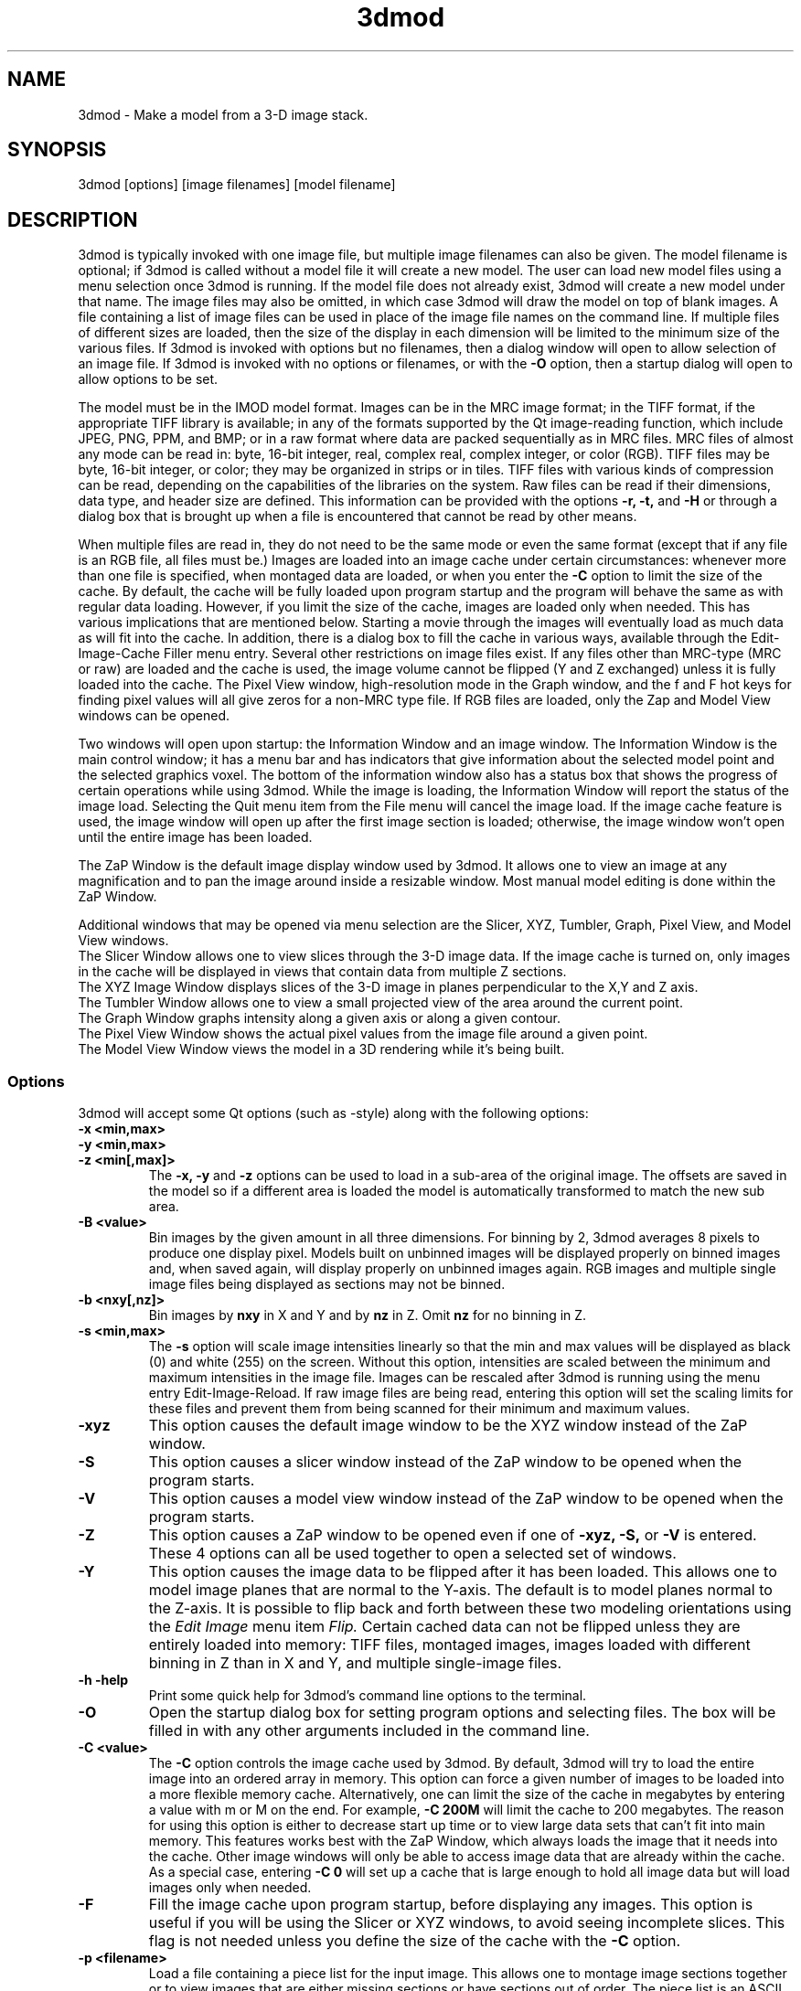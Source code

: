 .na
.nh
.TH 3dmod 1 3.0.7 BL3DEMC
.SH NAME
3dmod \- Make a model from a 3-D image stack.
.SH SYNOPSIS
3dmod [options] [image filenames]  [model filename]
.SH DESCRIPTION
.P
3dmod is typically invoked with one image file, but multiple image
filenames can also be given.
The model filename 
is optional; if 3dmod is called without a model file it will create 
a new model.  
The user can load new model files using a menu 
selection once 3dmod is running.  If the model file does not already
exist, 3dmod will create a new model under that name.  The image files
may also be omitted, in which case 3dmod will draw the model on top of
blank images.  A file containing a list of image files can be used in
place of the image file names on the command line.  If multiple
files of different sizes
are loaded, then the size of the display in each dimension will be
limited to the minimum size of the various files.
If 3dmod is invoked
with options but no filenames, then a dialog window will open to allow
selection of an image file.  If 3dmod is invoked with no options or
filenames, or with the 
.B -O
option, then a startup dialog will open to allow options to
be set.


The model must be in the IMOD model format.  Images can be in the MRC
image format; in the TIFF format, if the appropriate TIFF library is
available; in any of the formats supported by the Qt image-reading
function, which include JPEG, PNG, PPM, and BMP; or in a raw format where
data are packed sequentially as in MRC files.  MRC files of almost any
mode can be read in: byte, 16-bit integer,
real, complex real, complex integer, or color (RGB).  TIFF files may be byte,
16-bit integer, or color; they may be organized in strips or in tiles.
TIFF files with various kinds of compression can
be read, depending on the
capabilities of the libraries on the system.  
Raw files can be read if their dimensions, data type, and header size are
defined.  This information can be provided with the options
.B -r, -t,
and
.B -H
or through a dialog box that is brought up when a 
file is encountered that cannot be read by other means.

When multiple files are read
in, they do not need to be the same mode or even the same format (except that
if any file is an RGB file, all files must be.)
Images are loaded
into an image cache under certain circumstances: whenever more than one
file is specified, when montaged data are loaded, or when you enter the
.B -C
option to limit the size of the cache.
By default, the cache will be fully loaded upon
program startup and the program will behave the same as with regular data
loading.  However, if you limit the size of the cache, images are loaded
only when needed.  This has various implications that are mentioned below.  
Starting a movie through the images will eventually load as much data as
will fit into the cache.  In addition, there is a dialog box to fill the
cache in various ways, available through the Edit-Image-Cache Filler menu
entry.  Several other restrictions on image files exist.
If any files other than MRC-type (MRC or raw) are loaded and the cache is used,
the image volume cannot be flipped (Y and Z exchanged) unless it is fully
loaded into the cache.  The Pixel View
window, high-resolution mode in the Graph window, and the f and F hot keys
for finding pixel values will all give zeros for a non-MRC type file.
If RGB files are
loaded, only the Zap and Model View windows can be opened.

Two windows will open upon startup: the Information Window 
and an image window.
The Information Window is the main control window; it has
a menu bar and has indicators that give information about the selected
model point and the selected graphics voxel.  The bottom of the
information window also has a status box that shows the
progress of certain operations while using 3dmod. 
While the image is loading, the Information Window will report
the status of the image load.  Selecting the Quit menu item from
the File menu will cancel the image load.  If the image cache
feature is used, the image window will open up after the first
image section is loaded; otherwise, the image window won't open
until the entire image has been loaded.

The ZaP Window is the default image display window used by
3dmod.  It allows one to view an image at any magnification and
to pan the image around inside a resizable window. 
Most manual model editing is done within the ZaP Window.

Additional windows that may be
opened via menu selection are the Slicer, XYZ, Tumbler, 
Graph, Pixel View, and Model View windows.
   The Slicer Window allows one to view slices through the 3-D 
image data.  If the image cache is turned on, only images in
the cache will be displayed in views that contain data from 
multiple Z sections.
   The XYZ Image Window displays slices of the 3-D image in
planes perpendicular to the X,Y and Z axis.
   The Tumbler Window allows one to view a small projected view
of the area around the current point.
   The Graph Window graphs intensity along a given
axis or along a given contour.
   The Pixel View Window shows the actual pixel values from the
image file around a given point.
   The Model View Window views the model in a 3D rendering
while it's being built.

.SS Options
3dmod will accept some
Qt options (such as -style) along with the following options:
.TP
.B -x <min,max>
.PD 0
.TP
.B -y <min,max>
.TP
.B -z <min[,max]>
.PD
The 
.B -x, -y 
and 
.B -z 
options can be used to load in a sub-area
of the original image.  The offsets are saved in the model 
so if a different area is loaded the model is automatically
transformed to match the new sub area. 
.TP
.B -B <value>
Bin images by the given amount in all three dimensions.  For binning by 2,
3dmod averages 8 pixels to produce one display pixel.  Models built on
unbinned images will be
displayed properly on binned images and, when saved again, will display
properly on unbinned images again.  RGB images and multiple single image files
being displayed as sections may not be binned.
.TP
.B -b <nxy[,nz]>
Bin images by 
.B nxy
in X and Y and by
.B nz
in Z.  Omit 
.B nz
for no binning in Z.  
.TP
.B -s <min,max>
The 
.B -s
option will scale image intensities linearly so that the min and max values
will be displayed as black (0) and white (255) on the screen.  Without this
option, intensities are scaled between the minimum and maximum intensities in
the image file.  Images can be rescaled after 3dmod is running using the
menu entry Edit-Image-Reload.  If raw image files are being read, entering 
this option will set the scaling limits for these files and prevent them from
being scanned for their minimum and maximum values.
.TP
.B -xyz
This option causes the default image window to be the
XYZ window instead of the ZaP window.
.TP
.B -S
This option causes a slicer window
instead of the ZaP window to be opened when the program starts.
.TP
.B -V
This option causes a model view window
instead of the ZaP window to be opened when the program starts.
.TP
.B -Z
This option causes a ZaP window to be opened even if one of 
.B -xyz,
.B -S,
or
.B -V
is entered.  These 4 options can all be used together to open a selected
set of windows.
.TP
.B -Y
This option causes the image data to be flipped after it
has been loaded.  This allows one to model image planes
that are normal to the Y-axis.
The default is to model planes normal to the Z-axis.
It is possible to flip back and forth between these two modeling
orientations using the 
.I Edit Image 
menu item 
.I Flip.
Certain cached data can not be flipped unless they are entirely loaded into
memory: TIFF files, montaged images, images loaded with different binning
in Z than in X and Y, and multiple single-image files.
.TP
.B -h  -help
Print some quick help for 3dmod's command line options to 
the terminal.
.TP
.B -O
Open the startup dialog box for setting program options and selecting
files.  The box will be filled in with any other arguments included in the
command line.
.TP
.B -C <value>
The 
.B -C
option controls the image cache used by 3dmod. 
By default, 3dmod will try to load 
the entire image into an ordered array in memory.
This option
can force a given number of images to be loaded into a more flexible memory
cache.
Alternatively, one
can limit the size of the cache in megabytes by entering a value with m
or M on the end.  For example,
.B -C 200M
will limit the cache to 200 megabytes.  The reason
for using this option is either to decrease start up time or
to view large data sets that can't fit into main memory.
This features works best
with the ZaP Window, which always loads the image that it needs into the cache.
Other image windows
will only be able to access image data that are already within the cache.
As a special case, entering
.B -C 0
will set up a cache that is large enough to hold all image data but will
load images only when needed.
.TP
.B -F
Fill the image cache upon program startup, before displaying any images.  This
option is useful if you will be using the Slicer or XYZ windows, to avoid 
seeing incomplete slices.  This flag is not needed unless you define the size
of the cache with the
.B -C
option.
.TP
.B -p <filename>
Load a file containing a piece list for the input image.  
This allows one to montage image sections together or to view
images that are either missing sections or have sections out of order.
The piece list is an ASCII text file with the following format.
There are as many lines as
the input image has frames (the z dimension of the image file).
Each line contains three values
<X> <Y> and <Z> which represent the starting location of each frame
in the input image stack.
Using the piece list option will also turn on the image cache
with a default size equal to the total number of
image z-planes that contain data.  The image cache can't be turned off,
but the size can be changed with the
.B -C
option.
.TP
.B -P <nx,ny>
Create an internal piece list to display images from the file in a montage
of
.I nx
by
.I ny
pieces.  If an external piece list file is entered with the
.B -p
option, then this option is ignored; with this option, montage information 
in the
file header is ignored.
.TP
.B -o <nx,ny>
When creating an internal piece list with the
.B -p
option, set the overlap between pieces to
.I nx
in the X direction and
.I ny
in the Y direction.  Enter negative numbers to get space (gutters) between
the pieces.
.TP
.B -r <nx,ny,nz>
Set the size for raw image files to
.I nx
in X,
.I ny
in Y, and
.I nz
in Z.  This entry will be applied to all raw files and will prevent the Raw
Image Description dialog from being brought up for any raw files.
.TP
.B -t <value>
Specify the type of raw files using a value corresponding to an MRC mode:
0 for unsigned bytes, 1 for signed
16-bit integers, 2 for 32-bit floating point, 4 for complex (pairs of floating
point numbers), or 16 for color files stored as R-G-B triplets of bytes.
.TP
.B -H <value>
Set the size of the header to be skipped, in bytes, for raw image files.
.TP
.B -w
Swap bytes when reading raw image files.
.TP
.B -f
Load file as individual frames, overriding montage information in the image
file header.  It is possible for an image file to have piece coordinates stored
in its header rather than in a separate piece list file.  3dmod will 
automatically load such a file as a montage, so this option is available to
override this behavior and force loading as individual frames.
.TP
.B -m
This option overrides
the model transformation behavior and causes the model to
be loaded without any transformations.  This option is useful for loading
an existing model onto a data stack after it has been flipped in Y and Z or
after the pixel size or origin has been changed in the image file header.
.TP
.B -T
Load multiple single-image files as files at different times (the behavior
before IMOD 3.2.3).
By default, such files will now become multiple sections in Z instead.
.TP
.B -M
Load Fourier transform files without mirroring the data around the origin.
By default, a complex mode input file whose X dimension is odd will be
loaded with replication of the data on the left side of the Y axis, to
make it easier to visualize.  This option can be used override that
behavior if it is inappropriate for the input file or if there is not
enough memory to show the redundant data.
.TP
.B -ci
Display images in color index mode using a color table, rather than in
24-bit color mode.  Color index mode only has 8 bits and works rather
poorly under Qt. 
.TP
.B -G
Display an RGB-mode MRC file in gray-scale rather than in color.  If the 
list of files being loaded includes a color TIFF file, all files will be 
displayed in color regardless of this option.
.TP
.B -view   -modv
.br
Either option will run 3dmod in model view mode, the same as using the command
3dmodv to start the program.  Only 3dmodv(1) options are allowed in this case.
.TP
.B -E <keys>
Open the windows specified by the key letters: t for Object Type, l for Object
Color, h for Model Header, o for Model Offset, s for Surf/Cont/Point, v for
Contour Move, c for Contour Copy, a for Auto Contour, b for Contour Break, j
for contour Join, p for Image Process, r for Image Reload, f for Image Cache
Filler, u for Tumbler, x for Pixel View.
If the 
.B -V
option is given, then model view dialog boxes can also be opened with key
letters the same as their hot keys (m, O, C, L, B, M, V, I), or with D for
depth cue and S for stereo.
.TP
.B -W
Output the window ID of the 3dmod Information Window and do not put 3dmod
in the background automatically.
.TP
.B -D
Run in debug mode with diagnostic output and without becoming a background
process.  Key letters can be added after the D (but with no intervening
spaces) to turn on specific debugging output; e.g., u for undo, z for zap,
c for control, k for keystrikes.

.SH User Interface Features
A large number of dialog boxes can be opened from the menus of the Information
Window and the Model View Window.  Nearly all of these are tool
windows that can be left open while doing other tasks in the program.
These tool windows pass hot keys on to image windows, so that one can
use hot keys to perform actions in an image window without having to make that
window have the keyboard focus.  Tool windows opened from the
Information Window menu will pass keystrokes on to the most recently
active image display window.  Tool windows opened from the Model View
Window menu (i.e., 3dmodv dialog boxes) will pass keystrokes on to the
Model View Window.

Preferences for some aspects of the appearance and behavior of 3dmod
can be set and saved between sessions of the program, using the
3dmod Preferences dialog box available through the Edit-Options menu
entry.  Among other features, the font size and type and the style of
the interface may be
changed, the size and color of marker points can be adjusted, and custom zoom
values can be defined.  On Unix systems, preferences are saved to the
file $HOME/.qt/3dmodrc.  Only those properties that the user has
changed are saved to and restored from this file, while properties
that have never been changed will be set to the current program defaults.

The 3dmod Preferences dialog also allows the function of the three
mouse buttons to be
remapped in any desired way.  Because of this flexibility, mouse
functions are described here and in the help windows of 3dmod in terms
of the first, second, and third buttons.  By default, these
correspond to the left, middle, and right buttons.

By default, the sliders in 3dmod are continuously active, or hot,
which means that the program will attempt to update the display as a
slider is dragged.  If the program can not keep up well enough, the
continuous update can be stopped by pressing the Ctrl key while
dragging the slider.  In the Preferences dialog, a different key can
be selected to control this behavior, and the behavior can be inverted
so that sliders are hot only when the control key is pressed.

Nearly all controls in 3dmod have tooltips that will appear when the
mouse pointer is left over a control for about half a second.  These
tooltips can be disabled in the Preferences dialog.

Snapshots can be taken of image and model view windows with hot keys.
A TIFF snapshot can be taken with Ctrl-S.  Snapshots in other formats such as
JPEG, PNG, and SGI RGB can be
taken with S.  The format of these non-TIFF snapshots can be selected in the
Preferences dialog.

The Escape key can be used to close all windows except the Information
Window, or the 3dmodv window when running 3dmodv.

.SH Information Window
The Information Window is 3dmod's main control window and it is
open at all times while 3dmod is running.  All other windows can
be opened and closed without restarting 3dmod.
.TP
.I Window Control Buttons
The toolbutton with the pushpin can be used to keep the Information Window on 
top of all other windows, including windows from other programs.  The
toolbutton with two up arrows can be used to raise all of the windows
of the current 3dmod above windows from other programs.
.TP
.I Undo/Redo Buttons
The toolbuttons with
the backward and forward arrows can be used to undo modeling actions and to
redo actions that were undone,
respectively.  The traditional hot keys, Ctrl-Z and Ctrl-Y, can also be used
for this purpose.  Virtually every model change can be undone.
.TP 
.I The Model Selection Display Controls.
The current 
.I Object, Contour
and
.I Point
are displayed and can be changed using the arrow buttons or by typing
numbers into the text boxes.
Models are a collection of objects, and each object has
its own display color, drawing style and list of contours.  
Each contour in turn contains a list of points.
When drawing the current contour the beginning point is green,
the end point is red and the current point is yellow.
One can also move between the current Object, Contour and Point
using hot keys.
.br
.B p/o
\- Go to the next/previous Object.
.br
.B C/c
\- Go to the next/previous Contour.
.br
.B ]/[
\- Go to the next/previous Point.
.TP
.I The Show Checkbox
This checkbox controls whether the new current model point will be
displayed in image windows when the object, contour, or point is
changed using the spin boxes just described.  By default, image
windows will show the current model point, changing section if
necessary.  Turn off this checkbox to prevent this action.
.TP
.I The Image Position Display Controls.
The current image size and position is displayed, and the current
image point can be
changed using the arrow buttons or the text boxes.
The arrow keys on the keyboard
can also be used to move the current image point. The current
Z coordinate can be moved with the
.B Page Up 
and
.B Page Down
keys.
.TP
.I Image level Sliders.
The Black and White sliders can be used to adjust the contrast
and brightness of the input image for all the image windows.
A linear intensity ramp is made from the black level to the
white level.  The Function keys also can be used to control the
image level, with changes having a default step size of 3.
.nf
F1, F2  Controls the Black slider level.
F3, F4  Controls the White slider level.
F5, F6  Controls the image contrast by moving the 
          Black and White sliders either apart or closer.
F7, F8  Controls the image brightness by moving the
          Black and White sliders in tandem.
F9      Select Color map ramp # 1.
F10     Cycle through Color map ramps, 1 - 2 - 3 - 4 - 1.
F11     Toggle the reversed colormap.
F12     Toggle False Color.
A       Autocontrast (see
.I Auto Button
below.)
.fi
.TP
.I The Float Checkbox.
When this box is checked, 3dmod will attempt to maintain comparable image
contrast when going from one section to the next.  It automatically adjusts
the sliders when one changes sections, based on the mean and
standard deviation of image intensity in the sections.
.TP
.I The Auto Button
This button is for setting contrast automatically.  When you press it,
the program will attempt to adjust the black and white sliders so that the
displayed image has a defined mean and standard deviation.  The settings
for the target mean and standard deviation can be changed in the
3dmod Preferences dialog box, available from the Edit-Options menu entry.
Increase the target mean to make images brighter when you press the button,
or reduce the standard deviation to make images have less contrast.
.TP
.I The Subarea Checkbox
When this box is checked, both the float operation when
going between sections and the autocontrast operation
will be based only on the image area displayed in the most recently 
active Zap window.  
If there is a rubberband in the active Zap window, the area inside the 
rubberband is used instead.
When this box is not checked, these operations are based on the entire 
section.

.TP
.I The Mode Toggle Buttons.
One can toggle between 
.I Movie mode
and
.I Model mode.
The model can't be edited with keys and mouse buttons while in movie mode.
When 3dmod first opens a new model it switches to movie mode.  

.SH The Menu bar
Menu items for 3dmod are selected from the menu at the top of the
information window, or at the top of the screen on a Macintosh.
Some menus have
keyboard shortcuts (hot keys, shown in parentheses).  
Menu entries with ... open a
dialog box, control window, or display window.
.nf

.I File Menu
New Model         Create a new model.
Open Model...     Load a model from disk.
Reload Model      Reload the current model from file.
Save Model        Save model.  (s)
Save Model as...  Save model with new name.
Write Model as    Write model as Imod, wimp, NFF or Synu files.
Memory to TIFF... Write the whole section of a raw color image
                    stored inside 3dmod to a TIFF file, in order
                    to turn a montaged image bigger than the
                    screen into a single large image.
Quit              Quit 3dmod.

.I Edit Menu
Model
   Header...   Set the model's Z-Scale for viewing, its pixel 
                  size, resolution (spacing between points during
                  contour drawing), and whether the model is drawn
                  or not. 
   Offsets...  Offset the model data in X, Y and Z.
   Clean       Delete all objects that contain no points (i.e., 
                  that have no contours, or only contours with no 
                  points).

Object
   New        Create a new object.  Opens Object Type dialog box.
   Delete     Delete current object.
   Type...    Edit Object type.
   Color...   Open requester for changing object color.
   Move...    Move all contours from current object to another
                 object.
   Info       Calculate volume and surface area of current object.
   Clean      Delete empty contours in the current object.
   Break by Z Break every contour in the object at every change in
                 Z, creating as many contours as necessary so that 
                 each lies in a single Z plane.  The program will
                 ask you to confirm the operation.

Surface
   New       Create a new contour with a new surface number.  (N)
   Go To...  Select a different surface in the Surf/Cont/Point
                window.
   Move...   Move contours in a surface to a different object or 
                a different surface using the Contour Move window.
   Delete    Delete the current surface, i.e. all contours with the
                same surface number as current contour.

Contour
   New        Create a new contour.  (n)
   Delete     Deletes the current contour.  (D)
   Move...    Move current contour to a different object or
                surface.
   Copy...    Copy contours to a different object, Z-level, or
                 time.
   Sort       Sort contours in the object by their Z values and by 
                 their time values.
   Break...   Break contour into two contours.  Closed contours
                 can have two break points.
   Join...    Join two contours together.  Closed contours will be 
                 joined at the nearest point; open contours will
                 be joined such that the joined contour will have
                 points up to the first selected point from the
                 first contour and from the second selected point
                 to the last point from the second contour.
   Break by Z Break a closed contour at every change in Z,
                 creating as many contours as necessary so that 
                 each lies in a single Z plane.
   Fill In Z  For an open contour that traverses through Z, add
                 points by interpolation to fill in any gaps where
                 the contour skips one or more sections.
   Loopback   Add points to the end of a contour so that it loops
                 back from its current end to its start along the 
                 same path.  Such a contour can be used to make a
                 complex cap over an elongated, oddly shaped
                 contour.
   Invert     Invert the order of points in the current contour.
   Info       Print area and/or length of contour.
   Auto...    Make new contours using threshold.
   Type...    Edit contour internal data, such as
                 surface #, time index and labels.

Point
   Delete        Delete Current point.  (Delete)
   Size...       Set size of individual points.
   Distance      Show distance between current and last model
                    points.
   Value         Show current voxel value from image file.
   Sort by Z     Sort points in a contour by Z value.
   Sort by dist  Sort points in a contour by interpoint distance.

Image
   Flip            Exchange Y and Z dimensions of the image data.
   Process...      Process images by filtering.
   Reload...       Open the image scale reload requester.
   Fill Cache      Fill the cache if there is one.
   Cache Filler... Open a dialog box to control cache filling and
                      select autofilling.

Movies...    Open window to control movie limits in X, Y, Z and
                 time.

.I Image Menu
   ZaP         Open a ZaP window.  (Z)
   XYZ         Open the XYZ window.
   Slicer      Open an image Slicer window.  (\\)
   Model View  Open a 3dmod model view window.  (v)
   Pixel View  Open window displaying pixel values.
   Graph       Open an image Graph window.  (G)
   Tumbler     Open a 3-D Tumbler window.

.I Special menu
.fi
This menu provides access to plugins found by 3dmod when it starts, as well
as internal modules that provide special features.  The latter
include the Bead Fixer
to assist with correcting models of fiducial markers for aligning tilt series,
and the Line Tracker, which performs semi-automated modeling of linear
features such as membranes.

.I Help Menu 
.br
This menu provides help for controls used in 3dmod.  
Topics include 
.I Man Page, Menus, 
and 
.I Hot Keys.

.SH ZaP Window
The ZaP window allows one to zoom and pan inside of
a model window that shows image sections perpendicular to the
Z-axis.  Multiple ZaP windows can be opened.
.P
To Zoom press the - and = keys.
To pan, press the first mouse button and drag the mouse.  Alternatively, use
the keyboard arrow keys: the ones on the numeric keypad in movie mode,
or the set of
4 arrow keys in model mode.

There is a toolbar at the top of the ZaP window that
controls additional behavior.  Press the help button on the
toolbar for help.  The toolbar may be detached from the window to get
the maximum vertical extent of window area.

The mouse buttons are assigned different functions in movie 
and model modes.  The keyboard 
.B m 
key toggles between movie and model modes.  
Other sub modes can further change the mouse controls.
.TP
First mouse button
One can drag the image in the ZaP Window by moving the mouse
while holding down the first mouse button.  If the rubber band is on and the
button is held down while the pointer is near the band, one can drag a
corner or edge of the band to adjust its size.
When the button is clicked in movie mode, the current image position is
selected.  In model mode, the nearest modeling point is 
selected and highlighted with a yellow circle.  If no points
are in proximity to the cursor, then no
model point is selected and just the current image point is set.
If the Ctrl key is held down in model mode, this button can be used to select
multiple contours, which will be highlighted with a distinct line thickness.
Clicking again on a selected contour deselects it, and clicking without the 
Ctrl key cancels the multiple selection.
.TP
Second mouse button
In movie mode, this button starts the movie through sections in the
forward direction.
In model mode, this button creates a point after the current model
point (or before, if the modeling direction is set with 
.B i
or the toolbar button.)
Holding down the second mouse button will
create additional points as the mouse moves.
If the rubber band is on and the button is held down while the pointer is near
the band, one can drag the whole band to a new position.
.TP
Third mouse button
In movie mode, this button starts the movie through sections in the
reverse direction.
In model mode, the selected point is modified to be at the current
location.
Holding down the third mouse button will cause 
additional points to be moved, until the end of the contour is reached.
If the Ctrl key is held down, then this mouse button can be used to delete
points under the cursor.  Clicking the button will delete the point(s) at
the current mouse position; holding the button down and moving the mouse will
delete all of the points that the cursor sweeps over inthe current contour.

.TP
Keyboard Controls
Most controls that edit models are disabled in movie mode.  Keypad
keys work regardless of whether NumLock is on.
.nf    

        Modeling and display control keys
        ---------------------------------
o  -  Go to previous object
p  -  Go to next object
]  -  Go to previous point
[  -  Go to next point
C  -  Go to next contour
c  -  Go to previous contour
5  -  Go to previous contour in current surface
6  -  Go to next contour in current surface
7  -  Go to previous surface in current object
8  -  Go to next surface in current object
e  -  Unselect current point
E  -  Unselect current contour
{  -  Go to first point in contour
}  -  Go to last point in contour
n  -  Create a new contour
N  -  Create a new contour with a new surface number
0  -  Create a new object
Delete - Delete current model point
D  -  Delete current contour
M  -  Move contour to selected object
J  -  Join two selected contours
Ctrl-Z - Undo a change in the model
Ctrl-Y - Redo a change that was undone
m  -  Toggle model edit mode and movie mode
t  -  Toggle model drawing on/off
T  -  Toggle current point marker on/off
g  -  Toggle previous contour ghost draw mode
s  -  Save Model File
f  -  Print current pixel value in information window
F  -  Find the maximum pixel within 10 pixels and report its value
,  -  Decrease movie speed
.  -  Increase movie speed
-  -  Decrease Zoom
=  -  Increase Zoom
3  -  Start or stop a movie through time in the forward direction
4  -  Start or stop a movie through time in the backward direction

        Other keys active in the ZaP window only
        ----------------------------------------
S  -  Snapshot image in window to file with current non-TIFF format
Ctrl-S - Snapshot image in window to TIFF file
Ctrl-A - Select all contours in current object on section or 
           within the rubberband
b  -  Build a contour while in auto contour mode
a  -  Advance to and fill next section when auto contouring
u  -  Smooth a filled area when auto contouring
i  -  Toggle the modeling direction
Z  -  Toggle auto section advance on and off
B  -  Toggle rubber band on and off
I  -  Print information about window, image size, and offsets,
         also bring the Information Window to the front
R  -  Resize window to size of image or rubber band
P  -  Activate moving current contour with first mouse button
Keypad Ins - Add point(s) in model mode, like second mouse button
Esc - Close ZaP window

        Keys to control position or move current viewing point
        ------------------------------------------------------
Page Up       -  Increase Z
Page Down     -  Decrease Z
Up Arrow      -  Increase Y
Down Arrow    -  Decrease Y
Right Arrow   -  Increase X
Left Arrow    -  Decrease X
End           -  Go to Z = 1
Home          -  Go to Z = max
Insert        -  Go to middle Z of stack
1,2           -  Previous,Next Time Index

Keypad Arrows -  Move current model point in model mode,
              -  Pan in ZaP window in movie mode. 
Arrows        -  Pan in ZaP window in model mode

        Window control keys
        -----------------------------------------
\\  -  Open Slicer Window
v  -  Open Model View Window
G  -  Open Graph window
z  -  Open ZaP window
.fi

.SH Slicer Window
Multiple Slicer Windows can be opened.  Each Slicer Window
shows a different slice through a 3-D volume.  The Slicer window has
two movable toolbars.  The large toolbar contains three sliders that
are used to select the orientation of the slice by setting the angles of
rotation of the data volume around the X, Y and Z axes.
A small
display next to the sliders gives a visual cue to the slice
location.  This toolbar also has two spin boxes, one to select the
thickness of the slice being displayed, the other to select the
thickness of model that will be projected onto the slice.

The narrow toolbar at the top of the Slicer has the following buttons, from
left to right.
   The Up and Down arrows adjust the magnification in the
slicer display window.
   The text box shows the zoom and allows one to type in an arbitrary
zoom factor.
   The checkerboard button toggles between nearest neighbor
and slower, cubic interpolation.
   The Lock button will keep the Slicer from changing its
current position when locked.
   The Show Slice button will draw where the slice
intersects the X- Y- and Z-planes in the XYZ window, and the Z-plane in the
ZaP window.  
   The Z-Scale control determines whether the model's Z-scale will be
applied to stretch the volume in the Z dimension and compensate for thinning.
   The Help button opens up on-line help.

One can model in the Slicer Window, using the first mouse
button to select the current point, the second mouse button
to insert a point after the current point, or the third button to modify the
current point.  In movie mode, the first button selects the current point, and
the second or third buttons start movies forward or backward through the data,
in a direction perpendicular to the slice.

.TP
.I Hot Keys in the Slicer
.nf
-/=  -  Decrease/Increase zoom
_/+  -  Decrease/Increase displayed image thickness
9/0  -  Decrease/Increase displayed model thickness
s    -  Show slice in ZaP and XYZ windows
S    -  Snapshot to file with current non-TIFF format
Ctrl-S - Snapshot to TIFF file
x/y/z  - Align current and last model points along X, Y or Z axis
X/Y/Z  - Align first and last points of current contour along
            X, Y or Z axis

Numeric Keypad:
4/6  -  (Left/Right) Decrease/Increase last adjusted angle by 0.1
2/8  -  (Down/Up) Decrease/Increase last adjusted angle by 0.5
1/3  -  (End/PgDn) Decrease/Increase last adjusted angle by 15.0
0    -  (Insert) Set last adjusted angle to 0
.fi

.SH XYZ Window
The XYZ window displays three slices: through an XY plane in the lower
left, through a YZ plane in the lower right, and through an XZ plane in
the upper left.  The intersection of the model with these planes will
be drawn.  Marker lines and crosses indicate the position of the
current point and of the slices within the volume.  Like the ZaP window,
the XYZ window can be resized, and the image can be zoomed with hot
keys and panned with the left mouse button.  Basic modeling capability
is available in the XY plane.  One can movie through one or more of the planes 
simultaneously.  
In addition, the marker lines have handles that can be dragged with the
mouse to riffle through images in a plane.  Each marker
line's color matches the color of the border around the plane that is
controlled by its handle.
.P
.TP
.I Hot Keys in the XYZ Window
.nf
-/=  -  Decrease/Increase zoom
r    -  Toggle between low and high resolution display modes
P    -  Toggle on or off showing a projection of the current 
          contour in the XZ and YZ planes, and of a current 
          contour that is open in the XY plane
S    -  Snapshot to file with current non-TIFF format
Ctrl-S - Snapshot to TIFF file
.fi
.TP
.I Mouse Buttons in the XYZ Window
 Actions in Movie Mode:
    Clicking the first mouse button will select the current
point.  In one of the three image planes, this will generally change the
coordinates displayed in the other two planes.  Clicking in the horizontal
gutter region occupied by the X marker line will change the current X
coordinate and the plane displayed in the YZ panel.  Clicking in the
vertical gutter region will select a new Y coordinate and XZ plane.  Clicking
in the upper right region will select a new Z coordinate and XY plane, as
indicated by the crossed marker lines.
    Dragging with the first mouse button depressed will either pan the image
within the window or riffle through one of the planes, depending on where
the mouse is when the button is first pressed.  If it is in one of the
image panels, dragging will pan the image (provided it is larger than the 
window.)
In the horizontal or vertical gutter regions, dragging will riffle through
YZ or XZ planes, respectively.  In the upper right region, dragging will
change the XY plane; this is most effective if one grabs the handle
there and moves diagonally.
    Clicking the second mouse button in one of the image panels will start
or stop a movie in the forward direction in that panel.
    Clicking the third mouse button in one of the image panels will start
or stop a movie in the backward direction in that panel.

 Actions in Model Mode:
    Clicking the first mouse button near a model point in the XY plane will
select that point as the current model point.  Clicking anywhere else will
cause the same result as in movie mode.
    Dragging with the first mouse button is the same as in movie mode.
    Clicking with the second mouse button in the XY plane will add a point 
to the current contour and has no effect elsewhere.
    Dragging with the second mouse button depressed will add a series of
points to the current contour.
    Clicking with the right mouse button in the XY plane will move the
current model point to that location.

.SH Tumbler Window
The Tumbler Window is opened by selecting the Tumbler item
from the Image menu.  A projection of a volume around the current point
will be shown in the Tumbler Window.  Various toolbar controls allow you to
change the size of the volume and the zoom, lock the position, select a
high-resolution display, or set thresholds for truncating pixels as black
or white.  The image display in the model view window, accessed from the
Edit-Image menu entry of that window, will give a faster and better display 
for most pruposes, but the tumbler display will be a more accurate projection,
especially in high-resolution mode.  The hot keys in the tumbler window are:
.nf
Keypad up and down arrow keys tumble the volume around the X axis.
Keypad left and right arrow keys tumble the volume around the Y axis.
Keypad PgUp and PgDn keys tumble the volume around the Z axis.
-/=     Decrease/Increase the zoom
F5/F6   Decrease/Increase black threshold level
F7/F8   Decrease/Increase white threshold level
b       Toggle the bounding box on or off
,/.     Decrease/Increase angular increment when rotating
S    -  Snapshot to file with current non-TIFF format
Ctrl-S - Snapshot to TIFF file
.fi
.SH Graph Window
This window graphs image intensity along the image 
X-axis, Y-axis, Z-axis or along the current contour.
A histogram of image intensities can also be graphed.
The type of graph can be chosen by using the option menu
located in the toolbar.
The [+] and [-] buttons in the toolbar adjust the zoom
in the drawing area.
The [LOCK] button stops the window from tracking the current point.
The [RESOLUTION] button toggles between taking data from the
image buffer and taking data from the file.

.SH Model View Window
This window shows the model in 3D, continually updated as the model is
edited.  The window behaves the same as when it is started with the
3dmodv command, except that some menu items are unavailable.
See the manual page for 3dmodv(1).

.SH SURFACES, OPEN CONTOURS, LABELS, AND POINT SIZES
Several features can be controlled from the Surf/Cont/Point window.  One is
the surface, which is an optional level of organization between contours and
objects.  With surfaces, one can keep track of, navigate between, and
manipulate groups of contours without having to use a separate object for each
group.  Each contour in an object has a surface number, which is 0 if surfaces
are never employed.  To start a new surface, use 
.B N
or the New Surf button 
in the Surface section of the window to obtain a new, empty contour
with the new surface number.  
Thereafter, each new contour will have the same
surface number as the previous contour being modeled, until a new surface is
started again.  The Surface section of this window has controls for moving 
within and
between surfaces and for visualizing contours of the current surface, using
the Ghost button.  The
Contour Move window has options for moving contours from one surface to
another or for moving an entire surface to a new object.

The Contour section of the Surf/Cont/Point window has radio buttons for
defining individual contours as
open in an object defined as having closed contours.  This is useful for
displaying a partially cut edge of an object.  See imodmesh(1) for more
details.

This part of the window also has a text box for displaying and editing the
time index of
the current contour.  If you have loaded multiple image files and want to
model contours at specific times (i.e., displayed only on images from a 
specific file), you must first activate time editing with a button in
the Edit-Object-Type window.  Once this feature is selected,
newly created contours will be assigned to the currently displayed time.

The Point section of the Surf/Cont/Point window has a text box and slider for
assigning a size value to an individual point.  Any point with an individual
size will be displayed as a sphere, just like points in scattered point
contours.

The  window also has text boxes in which one can enter labels
for individual contours and points.  

The Section Ghost section of the Surf/Cont/Point 
window has controls 
to enable the display of ghost
contours from adjacent sections, which is also toggled by the g hot key.
Ghosts can be displayed from above or below the current section, and 
from variable numbers of sections away.  There are also options to control
whether the ghost contours are lighter or darker in color, and to show ghosts
from all objects rather than just from the current object.

.SH AUTOSAVE AND BACKUP FILES
The program will back up the current model to the file 
model_file_name#autosave# every few minutes.  If no model file has been
saved yet, the name of the autosave file is just #autosave#.  The
autosave file is
eliminated whenever the model is saved, and when the program exits normally.
The first time that you save a model file,
the existing model file will be renamed to model_file_name~, and any existing
file by that name will be deleted.  This backup file will not be overwritten
each time that you save thereafter, so that it will preserve the state of the
model when 3dmod was started.

Automatic saves can be controlled or disabled by using the 3dmod
Preferences dialog or by setting environment variables (obsolete).
The Preferences dialog has a checkbox to enable autosaving, a spin box
to set the number of minutes between automatic saves, and a text box
to specify a directory in which the autosave file will be written.
Thus, one can specify a directory on a local disk (e.g., /usr/tmp) and
avoid the long delays required to write a large model to a disk over
the network.  Formerly, these features were controlled by the
IMOD_AUTOSAVE environment variable, which specified the minutes
between autosaves or 0 to disable autosaving, and by the
IMOD_AUTOSAVE_DIR variable.  If these variables are defined, the
Preferences dialog will initially show their values; but once the user
has changed these settings through the Preferences dialog, the
environment variables will be ignored.

.SH IMAGE LIST FILES
An image list file can be entered instead of an image file on the 3dmod
command line.  This ASCII file can specify a series
of image files that represent different times, so that one can step through
time as well as X, Y, and Z.  An image list file can also be used to
specify both an image file and a piece list with a single file.  In either
case, the cache is turned on.
Lines beginning with # are treated as comments and ignored.

The format of the file is:

.nf
IMOD image list               [must be the first line of the file]
VERSION 0   or   VERSION 1    [must appear somewhere in file]
.fi

To specify a series of files at different times, include a series of
entries of the form (the second entries for time labels are optional,
and default label if it is omitted is the image filename):

.nf
IMAGE image_filename
TIME time_label               [The label can be any desired text]
.fi

If the first file 
might not exist, precede the list of images with a line:
.br
.nf
SIZE nx,ny,nz                 [nx,ny,nz are the image dimensions 
                               to be assumed for the first file]
.fi

To specify an image file and piece coordinates, include the following:

.nf
IMAGE image_filename
XYZ                           [on a line by itself]
x  y  z                       [piece coordinates, one line per section]
 . . .
.fi

To load files that are located in another directory, include the following
before the IMAGE lines for the respective files.  This entry can occur more
than once.
.nf
IMGDIR path_to_image_directory
.fi

.SH PLUGIN ENVIRONMENT
3dmod will load special plugin libraries that are in the
directory pointed to by the IMOD_PLUGIN_DIR environment 
variable.  The directories /usr/IMOD/plugins, /usr/local/IMOD/plugins,
and /usr/freeware/lib/imodplugs/ are loaded by default if they
exist.  To write your own plugins, look for the IMOD
software development kit on the IMOD home page at 
http://bio3d.colorado.edu/imod.  (Not yet available for the Qt version.)

.SH AUTHORS
.nf
Jim Kremer
David Mastronarde
.SH SEE ALSO
.nf
Viewing programs  3dmodv, midas
Model conversion  imod2nff, imod2synu
Image conversion  tomrc, frommrc (convert to/from sgi images)
                  tif2mrc, raw2mrc, dm2mrc.
.if
.SH BUGS
Please email all bug reports to mast@colorado.edu.
